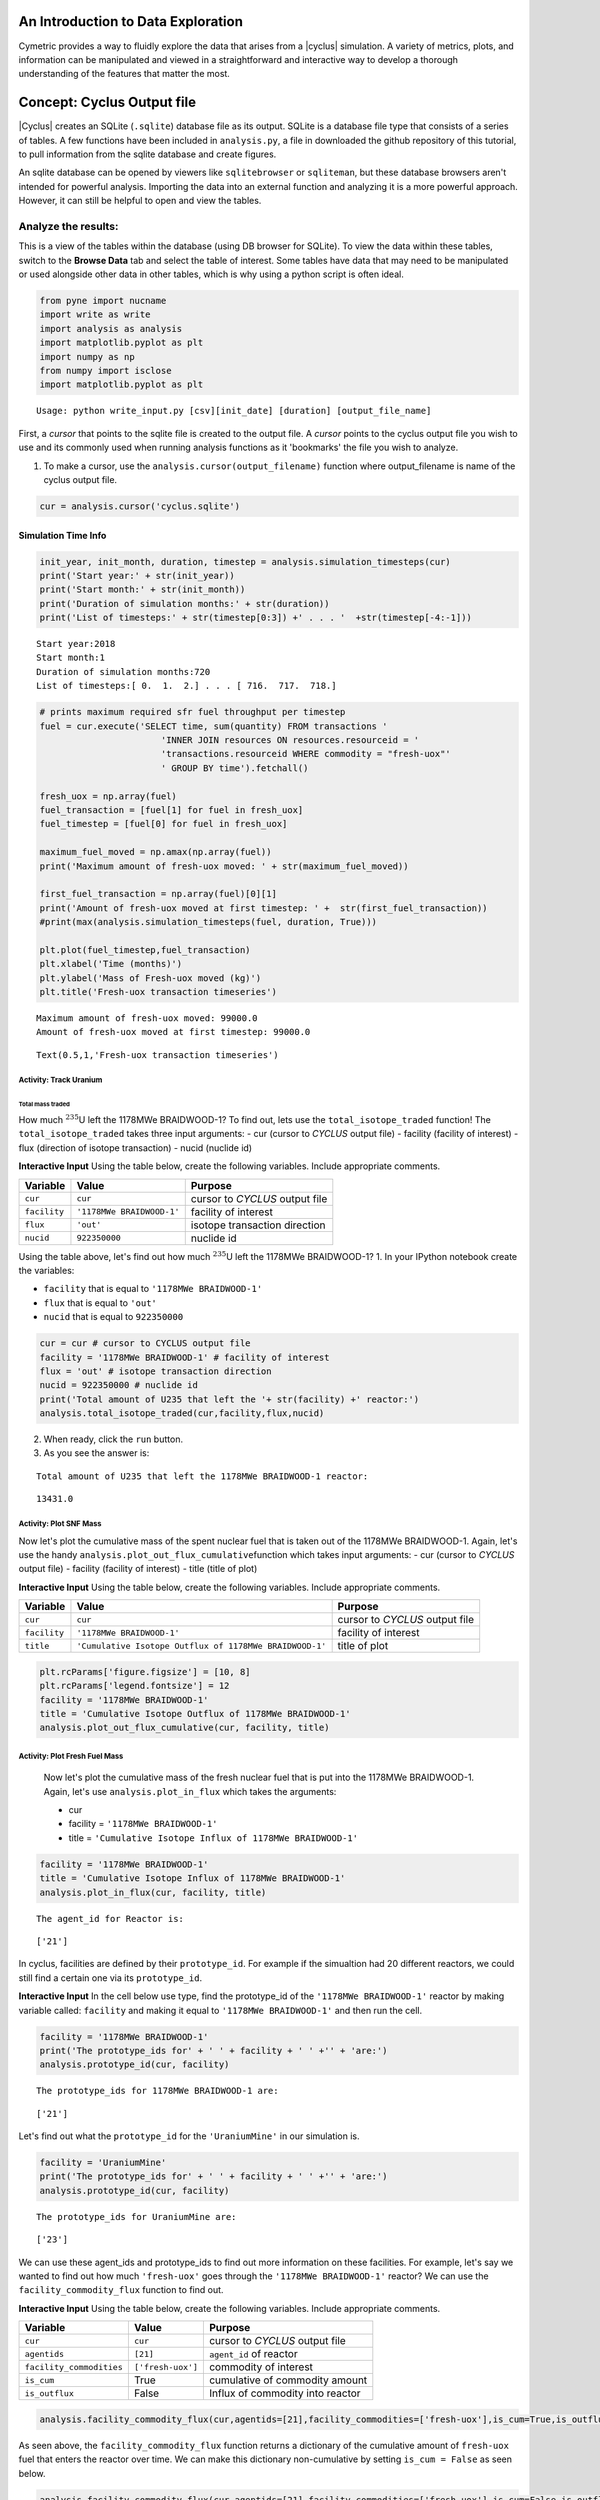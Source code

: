 An Introduction to Data Exploration
=====================================

Cymetric provides a way to fluidly explore the
data that arises from a |cyclus| simulation. A variety of metrics, plots, and information can be
manipulated and viewed in a straightforward and interactive way to develop a thorough
understanding of the features that matter the most.

Concept: Cyclus Output file
=========================================
|Cyclus| creates an SQLite (``.sqlite``) database file as its output. SQLite is a database file
type that consists of a series of tables. A few functions have been
included in ``analysis.py``, a file in downloaded the github repository of this tutorial, to pull information from the sqlite
database and create figures.

An sqlite database can be opened by viewers like ``sqlitebrowser`` or ``sqliteman``,
but these database browsers aren't intended for powerful analysis.
Importing the data into an external function and analyzing it
is a more powerful approach. However, it can still be helpful to
open and view the tables.

Analyze the results:
~~~~~~~~~~~~~~~~~~~~


This is a view of the tables within the database
(using DB browser for SQLite). To view the data within these
tables, switch to the **Browse Data** tab and select the table of interest.
Some tables have data that may need to be manipulated or used alongside
other data in other tables, which is why using a python script is often
ideal.

.. code:: ipython3

    from pyne import nucname
    import write as write
    import analysis as analysis
    import matplotlib.pyplot as plt
    import numpy as np
    from numpy import isclose
    import matplotlib.pyplot as plt


.. parsed-literal::

    Usage: python write_input.py [csv][init_date] [duration] [output_file_name]


First, a *cursor* that points to the sqlite file is created to the output file. A *cursor* points to the cyclus output file you wish to use and its commonly used when running analysis functions as it 'bookmarks' the file you wish to analyze.

1. To make a cursor, use the ``analysis.cursor(output_filename)`` function where output_filename is name of the cyclus output file.

.. code:: ipython3

    cur = analysis.cursor('cyclus.sqlite')

Simulation Time Info
--------------------

.. code:: ipython3

    init_year, init_month, duration, timestep = analysis.simulation_timesteps(cur)
    print('Start year:' + str(init_year))
    print('Start month:' + str(init_month))
    print('Duration of simulation months:' + str(duration))
    print('List of timesteps:' + str(timestep[0:3]) +' . . . '  +str(timestep[-4:-1]))



.. parsed-literal::

    Start year:2018
    Start month:1
    Duration of simulation months:720
    List of timesteps:[ 0.  1.  2.] . . . [ 716.  717.  718.]


.. code:: ipython3

    # prints maximum required sfr fuel throughput per timestep
    fuel = cur.execute('SELECT time, sum(quantity) FROM transactions '
                           'INNER JOIN resources ON resources.resourceid = '
                           'transactions.resourceid WHERE commodity = "fresh-uox"'
                           ' GROUP BY time').fetchall()

    fresh_uox = np.array(fuel)
    fuel_transaction = [fuel[1] for fuel in fresh_uox]
    fuel_timestep = [fuel[0] for fuel in fresh_uox]

    maximum_fuel_moved = np.amax(np.array(fuel))
    print('Maximum amount of fresh-uox moved: ' + str(maximum_fuel_moved))

    first_fuel_transaction = np.array(fuel)[0][1]
    print('Amount of fresh-uox moved at first timestep: ' +  str(first_fuel_transaction))
    #print(max(analysis.simulation_timesteps(fuel, duration, True)))

    plt.plot(fuel_timestep,fuel_transaction)
    plt.xlabel('Time (months)')
    plt.ylabel('Mass of Fresh-uox moved (kg)')
    plt.title('Fresh-uox transaction timeseries')


.. parsed-literal::

    Maximum amount of fresh-uox moved: 99000.0
    Amount of fresh-uox moved at first timestep: 99000.0




.. parsed-literal::

    Text(0.5,1,'Fresh-uox transaction timeseries')




.. image:: output_6_2.png


Activity: Track Uranium
+++++++++++++++++++++++

Total mass traded
^^^^^^^^^^^^^^^^^

How much :math:`^{235}`\ U left the 1178MWe BRAIDWOOD-1? To find out,
lets use the ``total_isotope_traded`` function! The
``total_isotope_traded`` takes three input arguments: - cur (cursor to
*CYCLUS* output file) - facility (facility of interest) - flux
(direction of isotope transaction) - nucid (nuclide id)

.. raw:: html

   <div class="alert alert-info">

**Interactive Input** Using the table below, create the following
variables. Include appropriate comments.

.. raw:: html

   </div>

+----------------+-----------------------------+----------------------------------+
| Variable       | Value                       | Purpose                          |
+================+=============================+==================================+
| ``cur``        | ``cur``                     | cursor to *CYCLUS* output file   |
+----------------+-----------------------------+----------------------------------+
| ``facility``   | ``'1178MWe BRAIDWOOD-1'``   | facility of interest             |
+----------------+-----------------------------+----------------------------------+
| ``flux``       | ``'out'``                   | isotope transaction direction    |
+----------------+-----------------------------+----------------------------------+
| ``nucid``      | ``922350000``               | nuclide id                       |
+----------------+-----------------------------+----------------------------------+


Using the table above, let's find out how much :math:`^{235}`\ U left the 1178MWe BRAIDWOOD-1?
1. In your IPython notebook create the variables:

* ``facility`` that is equal to ``'1178MWe BRAIDWOOD-1'``
* ``flux`` that is equal to ``'out'``
* ``nucid``  that is equal to ``922350000``

.. code:: ipython3

    cur = cur # cursor to CYCLUS output file
    facility = '1178MWe BRAIDWOOD-1' # facility of interest
    flux = 'out' # isotope transaction direction
    nucid = 922350000 # nuclide id
    print('Total amount of U235 that left the '+ str(facility) +' reactor:')
    analysis.total_isotope_traded(cur,facility,flux,nucid)


2. When ready, click the ``run`` button.

3. As you see the answer is:

.. parsed-literal::

    Total amount of U235 that left the 1178MWe BRAIDWOOD-1 reactor:




.. parsed-literal::

    13431.0




Activity: Plot SNF Mass
+++++++++++++++++++++++
Now let's plot the cumulative mass of the spent nuclear fuel that is
taken out of the 1178MWe BRAIDWOOD-1. Again, let's use the handy
``analysis.plot_out_flux_cumulative``\ function which takes input
arguments: - cur (cursor to *CYCLUS* output file) - facility (facility
of interest) - title (title of plot)

.. raw:: html

   <div class="alert alert-info">

**Interactive Input** Using the table below, create the following
variables. Include appropriate comments.

.. raw:: html

   </div>

+----------------+-----------------------------------------------------------+----------------------------------+
| Variable       | Value                                                     | Purpose                          |
+================+===========================================================+==================================+
| ``cur``        | ``cur``                                                   | cursor to *CYCLUS* output file   |
+----------------+-----------------------------------------------------------+----------------------------------+
| ``facility``   | ``'1178MWe BRAIDWOOD-1'``                                 | facility of interest             |
+----------------+-----------------------------------------------------------+----------------------------------+
| ``title``      | ``'Cumulative Isotope Outflux of 1178MWe BRAIDWOOD-1'``   | title of plot                    |
+----------------+-----------------------------------------------------------+----------------------------------+

.. code:: ipython3

    plt.rcParams['figure.figsize'] = [10, 8]
    plt.rcParams['legend.fontsize'] = 12
    facility = '1178MWe BRAIDWOOD-1'
    title = 'Cumulative Isotope Outflux of 1178MWe BRAIDWOOD-1'
    analysis.plot_out_flux_cumulative(cur, facility, title)



Activity: Plot Fresh Fuel Mass
++++++++++++++++++++++++++++++
   Now let's plot the cumulative mass of the fresh nuclear fuel that is
   put into the 1178MWe BRAIDWOOD-1. Again, let's use
   ``analysis.plot_in_flux`` which takes the arguments:

   * cur
   * facility = ``'1178MWe BRAIDWOOD-1'``
   * title = ``'Cumulative Isotope Influx of 1178MWe BRAIDWOOD-1'``

.. code:: ipython3

       facility = '1178MWe BRAIDWOOD-1'
       title = 'Cumulative Isotope Influx of 1178MWe BRAIDWOOD-1'
       analysis.plot_in_flux(cur, facility, title)



.. parsed-literal::

    The agent_id for Reactor is:




.. parsed-literal::

    ['21']



In cyclus, facilities are defined by their ``prototype_id``. For example
if the simualtion had 20 different reactors, we could still find a
certain one via its ``prototype_id``.

.. raw:: html

   <div class="alert alert-info">

**Interactive Input** In the cell below use type, find the prototype\_id
of the ``'1178MWe BRAIDWOOD-1'`` reactor by making variable called:
``facility`` and making it equal to ``'1178MWe BRAIDWOOD-1'`` and then
run the cell.

.. raw:: html

   </div>

.. code:: ipython3

    facility = '1178MWe BRAIDWOOD-1'
    print('The prototype_ids for' + ' ' + facility + ' ' +'' + 'are:')
    analysis.prototype_id(cur, facility)


.. parsed-literal::

    The prototype_ids for 1178MWe BRAIDWOOD-1 are:




.. parsed-literal::

    ['21']



Let's find out what the ``prototype_id`` for the ``'UraniumMine'`` in
our simulation is.

.. code:: ipython3

    facility = 'UraniumMine'
    print('The prototype_ids for' + ' ' + facility + ' ' +'' + 'are:')
    analysis.prototype_id(cur, facility)


.. parsed-literal::

    The prototype_ids for UraniumMine are:




.. parsed-literal::

    ['23']



We can use these agent\_ids and prototype\_ids to find out more
information on these facilities. For example, let's say we wanted to
find out how much ``'fresh-uox'`` goes through the
``'1178MWe BRAIDWOOD-1'`` reactor? We can use the
``facility_commodity_flux`` function to find out.

.. raw:: html

   <div class="alert alert-info">

**Interactive Input** Using the table below, create the following
variables. Include appropriate comments.

.. raw:: html

   </div>

+----------------------------+---------------------+------------------------------------+
| Variable                   | Value               | Purpose                            |
+============================+=====================+====================================+
| ``cur``                    | ``cur``             | cursor to *CYCLUS* output file     |
+----------------------------+---------------------+------------------------------------+
| ``agentids``               | ``[21]``            | ``agent_id`` of reactor            |
+----------------------------+---------------------+------------------------------------+
| ``facility_commodities``   | ``['fresh-uox']``   | commodity of interest              |
+----------------------------+---------------------+------------------------------------+
| ``is_cum``                 | True                | cumulative of commodity amount     |
+----------------------------+---------------------+------------------------------------+
| ``is_outflux``             | False               | Influx of commodity into reactor   |
+----------------------------+---------------------+------------------------------------+

.. code:: ipython3

    analysis.facility_commodity_flux(cur,agentids=[21],facility_commodities=['fresh-uox'],is_cum=True,is_outflux=False)






As seen above, the ``facility_commodity_flux`` function returns a
dictionary of the cumulative amount of ``fresh-uox`` fuel that enters
the reactor over time. We can make this dictionary non-cumulative by
setting ``is_cum = False`` as seen below.

.. code:: ipython3

    analysis.facility_commodity_flux(cur,agentids=[21],facility_commodities=['fresh-uox'],is_cum=False,is_outflux=False)





.. code:: ipython3

    analysis.facility_commodity_flux(cur,agentids=[21],facility_commodities=['fresh-uox'],is_cum=True,is_outflux=False)

As expected, the only time that ``fresh-uox`` enters the reactor is at
times where the reactor is being refueled.

Now, let's plot the storage of the sink over time to see what
commodities are stored in the sink.

Let's take a look at the total mass of spent nuclear fuel stored at the
Nuclear Waste Repository. To plot, use the
``analysis.plot_in_flux_cumulative(cur, facility, title)`` function.

.. raw:: html

   <div class="alert alert-info">

**Interactive Input** Using the table below, create the following
variables. Include appropriate comments.

.. raw:: html

   </div>

+----------------+----------------------------------------------------+------------------------+
| Variable       | Value                                              | Purpose                |
+================+====================================================+========================+
| ``facility``   | ``'NuclearRepository'``                            | facility of interest   |
+----------------+----------------------------------------------------+------------------------+
| ``title``      | ``'Cumulative Isotope Inventory of Repository'``   | title of plot          |
+----------------+----------------------------------------------------+------------------------+

.. code:: ipython3

    facility = 'NuclearRepository' # facility of interest
    title  = 'Cumulative Isotope Inventory of Repository'  # title of plot

    analysis.plot_commodities(cur,archetype='sink',facility_commodity=['tails','spent-uox'],title = 'Sink storage',
                              filename='sink',is_cum=True,is_outflux=False)
    from IPython.display import Image
    Image(filename='sink.png')




.. image:: output_31_0.png



Now let's plot the cumulative mass of the spent nuclear fuel that is
mined from the Uranium mine. To plot the outflux of a facility, use the
analysis.plot\_out\_flux\_cumulative(cur,sender,plot title) function.

.. code:: ipython3

    analysis.plot_out_flux_cumulative(cur, 'UraniumMine','Cumulative Isotope Outflux of Uranium Mine')




.. image:: output_33_0.png


.. code:: ipython3

    analysis.plot_out_flux_cumulative(cur, '1178MWe BRAIDWOOD-1','Cumulative Isotope Outflux of 1178MWe BRAIDWOOD-1')



.. image:: output_34_0.png


Now let's plot the mass series and cumulative mass of the fresh nuclear
fuel that is received by the 1178MWe BRAIDWOOD-1.

.. code:: ipython3

    analysis.plot_in_flux(cur, '1178MWe BRAIDWOOD-1','Isotope Influx of 1178MWe BRAIDWOOD-1')
    analysis.plot_in_flux_cumulative(cur, '1178MWe BRAIDWOOD-1','Cumulative Isotope Influx of 1178MWe BRAIDWOOD-1')



.. image:: output_36_0.png



.. image:: output_36_1.png


We can also find the total amount [kg] of an isotope that was used/sent
from a facility using the ``total_isotope_used`` function. For example,
if we wanted to find out how much :math:`^{235}`\ U and
:math:`^{238}`\ U was mined from the Uranium Mine, we can call:

.. code:: ipython3

    uranium_mined = analysis.total_isotope_used(cur, 'UraniumMine')
    print("Total amount of U-235 mined:" + ' '  + str(uranium_mined['U235']) + ' ' + 'kg')
    print("Total amount of U-238 mined:" + ' '  + str(uranium_mined['U238']) + ' ' + 'kg')



.. parsed-literal::

    Total amount of U-235 mined: 91599.6350365 kg
    Total amount of U-238 mined: 12791612.0438 kg


Let's say we wanted to see the composition of the spent nuclear fuel
from the reactor. We could call ``total_isotope_used`` with ``facility``
= ``'1178MWe BRAIDWOOD-1'`` to find out!

.. raw:: html

   <div class="alert alert-info">

**Interactive Input** Using the table below, create the following
variable. Include appropriate comments.

.. raw:: html

   </div>

+----------------+-----------------------------+------------------------+
| Variable       | Value                       | Purpose                |
+================+=============================+========================+
| ``facility``   | ``'1178MWe BRAIDWOOD-1'``   | facility of interest   |
+----------------+-----------------------------+------------------------+

.. code:: ipython3

    facility = '1178MWe BRAIDWOOD-1' # facility of interest
    snf_comp = analysis.total_isotope_used(cur, facility)
    snf_comp
    isotopes = [item[0] for item in snf_comp.items()]
    masses = [item[1] for item in snf_comp.items()]
    plt.bar(isotopes,masses)
    plt.xlabel('Isotopes')
    plt.ylabel('Total Mass [kg]')
    plt.title('SNF mass composition')




.. parsed-literal::

    Text(0.5,1,'SNF mass composition')




.. image:: output_40_1.png


.. code:: ipython3

    analysis.plot_uranium_utilization(cur)



.. image:: output_41_0.png


.. code:: ipython3

    fuel_dict = analysis.fuel_usage_timeseries(cur, ['fresh-uox'])
    fuel_dict
    analysis.stacked_bar_chart(fuel_dict, timestep,
                      'Years', 'Mass[MTHM]',
                      'Total Fresh-Uox Fuel Mass vs Time',
                      'total_fuel',
                      init_year)
    from IPython.display import Image
    Image(filename='total_fuel.png')




.. image:: output_42_0.png



.. code:: ipython3

    # natural uranium demand
    import collections
    nat_u = collections.OrderedDict()
    nat_u['nat_u'] = analysis.nat_u_timeseries(cur)
    analysis.stacked_bar_chart(nat_u, timestep,
                         'Years', 'Natural Uranium Mass',
                         'Natural Uranium Demand vs Time',
                         'nat_u', init_year)
    from IPython.display import Image
    Image(filename='nat_u.png')




.. image:: output_43_0.png



Ask: Why is the orange line steeper in slope than the green line?
-----------------------------------------------------------------

.. code:: ipython3

    tails = cur.execute('SELECT time, sum(quantity) FROM transactions '
                           'INNER JOIN resources ON resources.resourceid = '
                           'transactions.resourceid WHERE commodity = "tails"'
                           ' GROUP BY time').fetchall()

    tails_array = np.array(fuel)
    tails_transaction = [tail[1] for tail in tails_array]
    tails_timeseries = [fuel[0] for fuel in tails_array]

    maximum_fuel_moved = np.amax(tails_array)
    print('Maximum amount of tails moved during one time step: ' + str(maximum_fuel_moved))

    analysis.plot_commodities(cur,archetype='sink',facility_commodity=['tails'],title='Tails in Sink',filename='tails',is_cum=True,is_outflux=False)
    from IPython.display import Image
    Image(filename='tails.png')


.. parsed-literal::

    Maximum amount of tails moved during one time step: 99000.0




.. image:: output_45_1.png



Decay heat
----------

Using our ``spent`` fuel composition from above, lets see which isotope
causes the most decay heat!

.. code:: ipython3

    analysis.plot_reactor_events(cur,reactors = [])




.. image:: output_47_0.png


.. code:: ipython3

    analysis.plot_commodity(cur,archetype='Sink',facility_commodity=['spent-uox'],is_outflux=False,is_cum=True)
    from IPython.display import Image
    Image(filename='cum_mass_spent-uoxdischarge.png')




.. image:: output_48_0.png



Adding a Reactor
----------------

We will now add a second reactor, ``1000We Lightwater-1``, to our
simulation. This reactor will have a lifetime of 360 months (30 years),
cycle time of 15 months, assembly size of 30160, and power capacity 1000
MWe. Using this information, let's construct the facility input section
of this reactor.

**Interactive Input** Using the table below, fill out the reactor
facility template with the following variables. Include appropriate
comments.

.. raw:: html

   </div>

+-----------------------+---------------------------+
| Variable              | Value                     |
+=======================+===========================+
| ``name``              | ``1000We Lightwater-1``   |
+-----------------------+---------------------------+
| ``lifetime``          | ``360``                   |
+-----------------------+---------------------------+
| ``Archetype``         | ``Reactor``               |
+-----------------------+---------------------------+
| ``fuel_incommods``    | ``fresh-uox``             |
+-----------------------+---------------------------+
| ``fuel_inrecipes``    | ``fresh-uox``             |
+-----------------------+---------------------------+
| ``fuel_outcommods``   | ``spent-uox``             |
+-----------------------+---------------------------+
| ``fuel_outrecipes``   | ``spent-uox``             |
+-----------------------+---------------------------+
| ``cycle_time``        | ``15``                    |
+-----------------------+---------------------------+
| ``refuel_time``       | ``1``                     |
+-----------------------+---------------------------+
| ``assem_size``        | ``33000``                 |
+-----------------------+---------------------------+
| ``n_assem_core``      | ``3``                     |
+-----------------------+---------------------------+
| ``n_assem_batch``     | ``1``                     |
+-----------------------+---------------------------+
| ``power_cap``         | ``1000``                  |
+-----------------------+---------------------------+

Second reactor facility template
~~~~~~~~~~~~~~~~~~~~~~~~~~~~~~~~

.. code-block:: xml

          <facility>
            <name>1000We Lightwater-1</name>
            <lifetime>360</lifetime>
            <config>
              <Reactor>
                <fuel_incommods> <val>fresh-uox</val> </fuel_incommods>
                <fuel_inrecipes> <val>fresh-uox</val> </fuel_inrecipes>
                <fuel_outcommods> <val>spent-uox</val> </fuel_outcommods>
                <fuel_outrecipes> <val>spent-uox</val> </fuel_outrecipes>
                <cycle_time>15</cycle_time>
                <refuel_time>1</refuel_time>
                <assem_size>33000</assem_size>
                <n_assem_core>3</n_assem_core>
                <n_assem_batch>1</n_assem_batch>
                <power_cap>1000</power_cap>
              </Reactor>
            </config>
          </facility>

Second reactor Institution
~~~~~~~~~~~~~~~~~~~~~~~~~~

We must add this second reactor into the region and facility section of
our CYCLUS input file. To do so, go to the ``entry`` header under the
``initialfacilitylist`` section of the region block of the input file
and add

.. code-block:: xml

                <entry>
                  <prototype>1000We Lightwater-1</prototype>
                  <number>1</number>
                </entry>

The Reactor's section of the region block should now look like,

.. code-block:: xml

    <region>
            <name>USA</name>
            <config>
              <NullRegion/>
            </config>
            <institution>
              <initialfacilitylist>
                <entry>
                  <prototype>1178MWe BRAIDWOOD-1</prototype>
                  <number>1</number>
                </entry>
                <entry>
                  <prototype>1000We Lightwater-1</prototype>
                  <number>1</number>
                </entry>
              </initialfacilitylist>
              <name>Exelon Reactors</name>
              <config>
                <NullInst/>
              </config>
            </institution>

Now let's run this scenario!
~~~~~~~~~~~~~~~~~~~~~~~~~~~~

.. code:: ipython3

    # CYCLUS will not overwrite an old file - delete the old version if you run a simulation again and put
    # the output to the same filename
    !rm cyclus.sqlite
    !cyclus template/cyclus_two_reactor.xml -o cyclus.sqlite
    # this is a command that can be executed in your terminal, without the ! . The -o flag is used to
    # set the name of the output file.  Without it, the default is "cyclus.sqlite"


.. parsed-literal::

                  :
              .CL:CC CC             _Q     _Q  _Q_Q    _Q    _Q              _Q
            CC;CCCCCCCC:C;         /_\)   /_\)/_/\\)  /_\)  /_\)            /_\)
            CCCCCCCCCCCCCl       __O|/O___O|/O_OO|/O__O|/O__O|/O____________O|/O__
         CCCCCCf     iCCCLCC     /////////////////////////////////////////////////
         iCCCt  ;;;;;.  CCCC
        CCCC  ;;;;;;;;;. CClL.                          c
       CCCC ,;;       ;;: CCCC  ;                   : CCCCi
        CCC ;;         ;;  CC   ;;:                CCC`   `C;
      lCCC ;;              CCCC  ;;;:             :CC .;;. C;   ;    :   ;  :;;
      CCCC ;.              CCCC    ;;;,           CC ;    ; Ci  ;    :   ;  :  ;
       iCC :;               CC       ;;;,        ;C ;       CC  ;    :   ; .
      CCCi ;;               CCC        ;;;.      .C ;       tf  ;    :   ;  ;.
      CCC  ;;               CCC          ;;;;;;; fC :       lC  ;    :   ;    ;:
       iCf ;;               CC         :;;:      tC ;       CC  ;    :   ;     ;
      fCCC :;              LCCf      ;;;:         LC :.  ,: C   ;    ;   ; ;   ;
      CCCC  ;;             CCCC    ;;;:           CCi `;;` CC.  ;;;; :;.;.  ; ,;
        CCl ;;             CC    ;;;;              CCC    CCL
       tCCC  ;;        ;; CCCL  ;;;                  tCCCCC.
        CCCC  ;;     :;; CCCCf  ;                     ,L
         lCCC   ;;;;;;  CCCL
         CCCCCC  :;;  fCCCCC
          . CCCC     CCCC .
           .CCCCCCCCCCCCCi
              iCCCCCLCf
               .  C. ,
                  :
    <grammar xmlns="http://relaxng.org/ns/structure/1.0"
    datatypeLibrary="http://www.w3.org/2001/XMLSchema-datatypes">
    <start>

    <element name="simulation">
      <optional><element name="schematype"><text/></element></optional>
    <interleave>

      <optional><element name="ui"><text/></element></optional>

      <element name ="control">
        <interleave>
          <optional>
            <element name="simhandle"> <data type="string"/> </element>
          </optional>
          <element name="duration"> <data type="nonNegativeInteger"/> </element>
          <element name="startmonth"> <data type="nonNegativeInteger"/> </element>
          <element name="startyear"> <data type="nonNegativeInteger"/> </element>
          <optional>
            <element name="decay"> <text/> </element>
          </optional>
          <optional>
            <element name="dt"><data type="nonNegativeInteger"/></element>
          </optional>
          <optional>
            <element name="explicit_inventory"> <data type="boolean"/> </element>
          </optional>
          <optional>
            <element name="explicit_inventory_compact"> <data type="boolean"/> </element>
          </optional>
          <optional>
              <element name="tolerance_generic"><data type="double"/></element>
          </optional>
          <optional>
              <element name="tolerance_resource"><data type="double"/></element>
          </optional>
          <optional>
            <element name="solver">
              <interleave>
                <optional><element name="config">
                <choice>
                  <element name="greedy">
                    <interleave>
                      <optional>
                        <element name="preconditioner"> <text/> </element>
                      </optional>
                    </interleave>
                  </element>
                  <element name="coin-or">
                    <interleave>
                      <optional>
                        <element name="timeout">  <data type="positiveInteger"/>  </element>
                      </optional>
                      <optional><element name="verbose"><data type="boolean"/></element></optional>
                      <optional><element name="mps"><data type="boolean"/></element></optional>
                    </interleave>
                  </element>
                </choice>
                </element></optional>
                <optional>
                  <element name="allow_exclusive_orders">
                    <data type="boolean" />
                  </element>
                </optional>
                <optional><!--deprecated. @TODO remove in release 1.5 -->
                  <element name="exclusive_orders_only">
                    <data type="boolean" />
                  </element>
                </optional>
              </interleave>
            </element>
          </optional>
        </interleave>
      </element>

      <zeroOrMore>
        <element name="commodity">
          <interleave>
            <element name="name"> <text/> </element>
            <element name="solution_priority"> <data type="double"/> </element>
          </interleave>
        </element>
      </zeroOrMore>

      <element name="archetypes">
        <oneOrMore>
          <element name="spec">
            <interleave>
              <optional><element name="path"><text/></element></optional>
              <optional><element name="lib"><text/></element></optional>
              <element name="name"><text/></element>
              <optional><element name="alias"><text/></element></optional>
            </interleave>
          </element>
        </oneOrMore>
      </element>

      <oneOrMore>
        <element name="facility">
          <interleave>
            <element name="name"> <text/> </element>
            <optional>
              <element name="lifetime"> <data type="nonNegativeInteger"/> </element>
            </optional>

            <element name="config">
              <choice>
              <element name="Enrichment">
    <interleave>
        <element name="feed_commod">
            <data type="string"/>
        </element>
        <element name="feed_recipe">
            <data type="string"/>
        </element>
        <element name="product_commod">
            <data type="string"/>
        </element>
        <element name="tails_commod">
            <data type="string"/>
        </element>
        <optional>
            <element name="tails_assay">
                <data type="double"/>
            </element>
        </optional>
        <optional>
            <element name="initial_feed">
                <data type="double"/>
            </element>
        </optional>
        <optional>
            <element name="max_feed_inventory">
                <data type="double"/>
            </element>
        </optional>
        <optional>
            <element name="max_enrich">
                <data type="double">
                    <param name="minInclusive">0</param>
                    <param name="maxInclusive">1</param>
                </data>
            </element>
        </optional>
        <optional>
            <element name="order_prefs">
                <data type="boolean"/>
            </element>
        </optional>
        <optional>
            <element name="swu_capacity">
                <data type="double"/>
            </element>
        </optional>
    </interleave>

    </element>
    <element name="Reactor">
    <interleave>
        <element name="fuel_incommods">
            <oneOrMore>
                <element name="val">
                    <data type="string"/>
                </element>
            </oneOrMore>
        </element>
        <element name="fuel_inrecipes">
            <oneOrMore>
                <element name="val">
                    <data type="string"/>
                </element>
            </oneOrMore>
        </element>
        <optional>
            <element name="fuel_prefs">
                <oneOrMore>
                    <element name="val">
                        <data type="double"/>
                    </element>
                </oneOrMore>
            </element>
        </optional>
        <element name="fuel_outcommods">
            <oneOrMore>
                <element name="val">
                    <data type="string"/>
                </element>
            </oneOrMore>
        </element>
        <element name="fuel_outrecipes">
            <oneOrMore>
                <element name="val">
                    <data type="string"/>
                </element>
            </oneOrMore>
        </element>
        <optional>
            <element name="recipe_change_times">
                <oneOrMore>
                    <element name="val">
                        <data type="int"/>
                    </element>
                </oneOrMore>
            </element>
        </optional>
        <optional>
            <element name="recipe_change_commods">
                <oneOrMore>
                    <element name="val">
                        <data type="string"/>
                    </element>
                </oneOrMore>
            </element>
        </optional>
        <optional>
            <element name="recipe_change_in">
                <oneOrMore>
                    <element name="val">
                        <data type="string"/>
                    </element>
                </oneOrMore>
            </element>
        </optional>
        <optional>
            <element name="recipe_change_out">
                <oneOrMore>
                    <element name="val">
                        <data type="string"/>
                    </element>
                </oneOrMore>
            </element>
        </optional>
        <element name="assem_size">
            <data type="double"/>
        </element>
        <element name="n_assem_batch">
            <data type="int"/>
        </element>
        <optional>
            <element name="n_assem_core">
                <data type="int"/>
            </element>
        </optional>
        <optional>
            <element name="n_assem_fresh">
                <data type="int"/>
            </element>
        </optional>
        <optional>
            <element name="n_assem_spent">
                <data type="int"/>
            </element>
        </optional>
        <optional>
            <element name="cycle_time">
                <data type="int"/>
            </element>
        </optional>
        <optional>
            <element name="refuel_time">
                <data type="int"/>
            </element>
        </optional>
        <optional>
            <element name="cycle_step">
                <data type="int"/>
            </element>
        </optional>
        <optional>
            <element name="power_cap">
                <data type="double"/>
            </element>
        </optional>
        <optional>
            <element name="power_name">
                <data type="string"/>
            </element>
        </optional>
        <optional>
            <element name="pref_change_times">
                <oneOrMore>
                    <element name="val">
                        <data type="int"/>
                    </element>
                </oneOrMore>
            </element>
        </optional>
        <optional>
            <element name="pref_change_commods">
                <oneOrMore>
                    <element name="val">
                        <data type="string"/>
                    </element>
                </oneOrMore>
            </element>
        </optional>
        <optional>
            <element name="pref_change_values">
                <oneOrMore>
                    <element name="val">
                        <data type="double"/>
                    </element>
                </oneOrMore>
            </element>
        </optional>
    </interleave>

    </element>
    <element name="Source">
    <interleave>
        <element name="outcommod">
            <data type="string"/>
        </element>
        <optional>
            <element name="outrecipe">
                <data type="string"/>
            </element>
        </optional>
        <optional>
            <element name="inventory_size">
                <data type="double"/>
            </element>
        </optional>
        <optional>
            <element name="throughput">
                <data type="double"/>
            </element>
        </optional>
    </interleave>

    </element>
    <element name="Sink">
    <interleave>
        <element name="in_commods">
            <oneOrMore>
                <element name="val">
                    <data type="string"/>
                </element>
            </oneOrMore>
        </element>
        <optional>
            <element name="in_commod_prefs">
                <oneOrMore>
                    <element name="val">
                        <data type="double"/>
                    </element>
                </oneOrMore>
            </element>
        </optional>
        <optional>
            <element name="recipe_name">
                <data type="string"/>
            </element>
        </optional>
        <optional>
            <element name="max_inv_size">
                <data type="double"/>
            </element>
        </optional>
        <optional>
            <element name="capacity">
                <data type="double"/>
            </element>
        </optional>
    </interleave>

    </element>

              </choice>
            </element>
          </interleave>
        </element>
      </oneOrMore>

      <oneOrMore>
        <element name="region"> <interleave>
          <element name="name"> <text/> </element>
          <optional>
            <element name="lifetime"> <data type="nonNegativeInteger"/> </element>
          </optional>

          <element name="config">
            <choice>
            <element name="NullRegion">
    <text/>

    </element>

            </choice>
          </element>

          <oneOrMore>
            <element name="institution"> <interleave>
              <element name="name"> <text/> </element>
              <optional>
                <element name="lifetime"> <data type="nonNegativeInteger"/> </element>
              </optional>

              <optional>
                <element name="initialfacilitylist">
                  <oneOrMore>
                    <element name="entry">
                      <interleave>
                        <element name="prototype"> <text/> </element>
                        <element name="number"> <data type="nonNegativeInteger"/> </element>
                      </interleave>
                    </element>
                  </oneOrMore>
                </element>
              </optional>

              <element name="config">
                <choice>
                <element name="NullInst">
    <text/>

    </element>

                </choice>
              </element>
            </interleave> </element>
          </oneOrMore>

        </interleave> </element>
      </oneOrMore>

      <zeroOrMore>
        <element name="recipe">
          <interleave>
            <element name="name"><text/></element>
            <element name="basis"><text/></element>
            <oneOrMore>
              <element name="nuclide">
                <interleave>
                  <element name="id"><data type="string"/></element>
                  <element name="comp"><data type="double"/></element>
                </interleave>
              </element>
            </oneOrMore>
          </interleave>
        </element>
      </zeroOrMore>

    </interleave> </element>

    </start>

    </grammar>


    Status: Cyclus run successful!
    Output location: cyclus.sqlite
    Simulation ID: 21055bb9-0adc-49ad-bbbd-58024a2d263c


.. code:: ipython3

    cur = analysis.cursor('cyclus.sqlite')


::


    ---------------------------------------------------------------------------

    NameError                                 Traceback (most recent call last)

    <ipython-input-5-a8904f6eace8> in <module>()
    ----> 1 cur = analysis.cursor('cyclus.sqlite')


    NameError: name 'analysis' is not defined


.. code:: ipython3

    plt.rcParams['figure.figsize'] = [10, 8]
    plt.rcParams['legend.fontsize'] = 12
    facility = '1000MWe Lightwater-1'
    title = 'Cumulative Isotope Outflux of 1000 MWe Lightwater-1'
    analysis.plot_out_flux_cumulative(cur, facility,title)



.. image:: output_55_0.png


Ask:
----

-  Why does 'Cumulative Isotope Outflux of 'Lightwater-1' plot only go
   for 360 months ?
-  Why is there a spike in isotope outflux at the end of the lifetime of
   the 'Lightwater-1' ?

Share:
------

-  What are some other reactor differences between this plot and the
   'Cumulative Isotope Outflux of '1178MWe BRAIDWOOD-1' reactor.

Let's take a look at the total mass of spent nuclear fuel stored at the
Nuclear Waste Repository. To plot, use the
``analysis.plot_in_flux_cumulative(cur, facility, title)`` function.

.. raw:: html

   <div class="alert alert-info">

**Interactive Input** Using the table below, create the following
variables. Include appropriate comments.

.. raw:: html

   </div>

+----------------+----------------------------------------------------+------------------------+
| Variable       | Value                                              | Purpose                |
+================+====================================================+========================+
| ``facility``   | ``'NuclearRepository'``                            | facility of interest   |
+----------------+----------------------------------------------------+------------------------+
| ``title``      | ``'Cumulative Isotope Inventory of Repository'``   | title of plot          |
+----------------+----------------------------------------------------+------------------------+

.. code:: ipython3

    facility = 'NuclearRepository' # facility of interest
    title  = 'Cumulative Isotope Inventory of Repository'  # title of plot

    analysis.plot_commodities(cur,archetype='sink',facility_commodity=['tails','spent-uox'],title = 'Sink storage',
                              filename='sink_two',is_cum=True,is_outflux=False)
    from IPython.display import Image
    Image(filename='sink_two.png')




.. image:: output_58_0.png



As seen in the above plot, the rate at which ``tails`` and ``spent-uox``
is stored at the ``Sink`` decreases considably around the year 2050 as
the ``Lightwater-1`` reactor shuts down in the year 2048.

